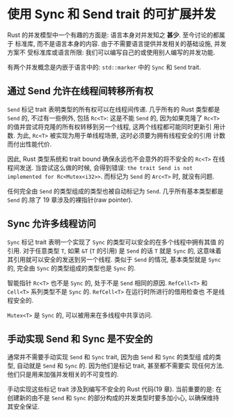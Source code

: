 * 使用 Sync 和 Send trait 的可扩展并发
  Rust 的并发模型中一个有趣的方面是: 语言本身对并发知之 *甚少*. 至今讨论的都属于
  标准库, 而不是语言本身的内容. 由于不需要语言提供并发相关的基础设施, 并发方案不
  受标准库或语言所限: 我们可以编写自己的或使用别人编写的并发功能.

  有两个并发概念是内嵌于语言中的: ~std::marker~ 中的 ~Sync~ 和 ~Send~ trait.

** 通过 Send 允许在线程间转移所有权
   ~Send~ 标记 trait 表明类型的所有权可以在线程间传递. 几乎所有的 Rust 类型都是
   ~Send~ 的, 不过有一些例外, 包括 ~Rc<T>~: 这是不能 ~Send~ 的, 因为如果克隆了
   ~Rc<T>~ 的值并尝试将克隆的所有权转移到另一个线程, 这两个线程都可能同时更新引
   用计数. 为此, ~Rc<T>~ 被实现为用于单线程场景, 这时必须要为拥有线程安全的引用
   计数而付出性能代价.

   因此, Rust 类型系统和 trait bound 确保永远也不会意外的将不安全的 ~Rc<T>~ 在线
   程间发送. 当尝试这么做的时候, 会得到错误:
   ~the trait Send is not implemented for Rc<Mutex<i32>>~. 而标记为 ~Send~ 的
   ~Arc<T>~ 时, 就没有问题.

   任何完全由 ~Send~ 的类型组成的类型也被自动标记为 ~Send~. 几乎所有基本类型都是
   ~Send~ 的.除了 19 章涉及的裸指针(raw pointer).

** Sync 允许多线程访问
   ~Sync~ 标记 trait 表明一个实现了 ~Sync~ 的类型可以安全的在多个线程中拥有其值
   的引用. 对于任意类型 ~T~, 如果 ~&T~ (~T~ 的引用) 是 ~Send~ 的话 ~T~ 就是
   ~Sync~ 的, 这意味着其引用就可以安全的发送到另一个线程. 类似于 ~Send~ 的情况,
   基本类型就是 ~Sync~ 的, 完全由 ~Sync~ 的类型组成的类型也是 ~Sync~ 的.

   智能指针 ~Rc<T>~ 也不是 ~Sync~ 的, 处于不是 ~Send~ 相同的原因. ~RefCell<T>~
   和 ~Cell<T>~ 系列类型不是 ~Sync~ 的. ~RefCell<T>~ 在运行时所进行的借用检查也
   不是线程安全的.

   ~Mutex<T>~ 是 ~Sync~ 的, 可以被用来在多线程中共享访问.

** 手动实现 Send 和 Sync 是不安全的
   通常并不需要手动实现 ~Send~ 和 ~Sync~ trait, 因为由 ~Send~ 和 ~Sync~ 的类型组
   成的类型, 自动就是 ~Send~ 和 ~Sync~ 的. 因为他们是标记 trait, 甚至都不需要实
   现任何方法. 他们只是用来加强并发相关的不可变性的.

   手动实现这些标记 trait 涉及到编写不安全的 Rust 代码(19 章). 当前重要的是: 在
   创建新的由不是 ~Send~ 和 ~Sync~ 的部分构成的并发类型时要多加小心, 以确保维持
   其安全保证.

